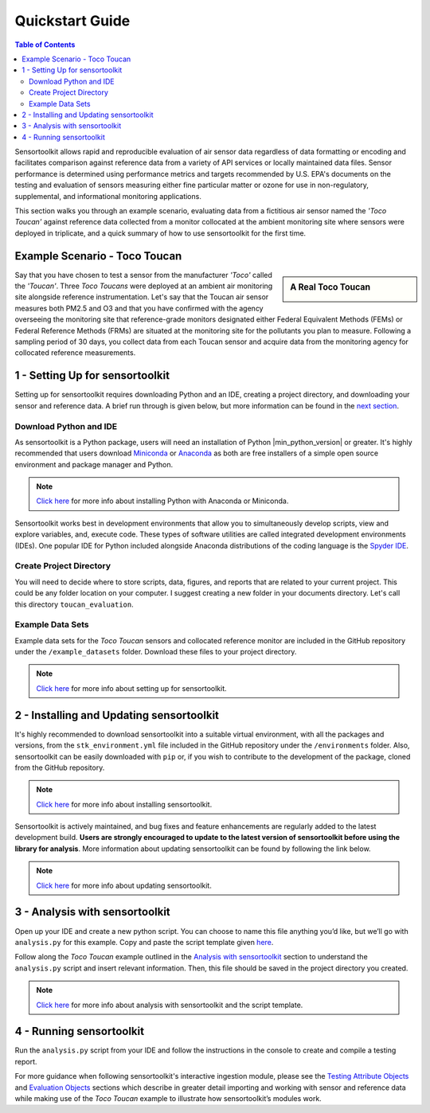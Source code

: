 Quickstart Guide
================

.. contents:: Table of Contents
  :depth: 2

Sensortoolkit allows rapid and reproducible evaluation of air sensor data regardless of
data formatting or encoding and facilitates comparison against reference data from a
variety of API services or locally maintained data files. Sensor performance is determined
using performance metrics and targets recommended by U.S. EPA's documents on the testing
and evaluation of sensors measuring either fine particular matter or ozone for use in non-regulatory,
supplemental, and informational monitoring applications.

This section walks you through an example scenario, evaluating data from a fictitious air
sensor named the *'Toco Toucan'* against reference data collected from a monitor collocated at
the ambient monitoring site where sensors were deployed in triplicate, and a quick summary of 
how to use sensortoolkit for the first time.

Example Scenario - Toco Toucan
------------------------------

.. sidebar:: A Real Toco Toucan

  .. image:: data/toco_toucan.jpg

Say that you have chosen to test a sensor from the manufacturer *'Toco'* called the
*'Toucan'*. Three *Toco Toucans* were deployed at an ambient air monitoring site alongside
reference instrumentation. Let's say that the Toucan air sensor measures both PM2.5
and O3 and that you have confirmed with the agency overseeing the monitoring site
that reference-grade monitors designated either Federal Equivalent Methods (FEMs)
or Federal Reference Methods (FRMs) are situated at the monitoring site for the
pollutants you plan to measure. Following a sampling period of 30 days, you
collect data from each Toucan sensor and acquire data from the monitoring
agency for collocated reference measurements.

1 - Setting Up for sensortoolkit
--------------------------------

Setting up for sensortoolkit requires downloading Python and an IDE, creating a project directory, and
downloading your sensor and reference data. A brief run through is given below, but more information
can be found in the `next section <./setup.html>`_.

Download Python and IDE
"""""""""""""""""""""""

As sensortoolkit is a Python package, users will need an installation of Python |min_python_version| or greater.
It's highly recommended that users download `Miniconda <https://docs.conda.io/en/latest/miniconda.html>`_ or
`Anaconda <https://www.anaconda.com/products/individual>`_ as both are free installers
of a simple open source environment and package manager and Python.

.. note::

  `Click here <./setup.html#download-python-and-ide>`__ for more info about installing Python with Anaconda or Miniconda.

Sensortoolkit works best in development environments that allow you to simultaneously develop scripts, view and
explore variables, and, execute code. These types of software utilities are called integrated development
environments (IDEs). One popular IDE for Python included alongside Anaconda distributions of
the coding language is the `Spyder IDE <https://www.spyder-ide.org>`__.

Create Project Directory
""""""""""""""""""""""""

You will need to decide where to store scripts, data, figures, and reports that are related
to your current project. This could be any folder location on your computer. I suggest
creating a new folder in your documents directory. Let's call this directory ``toucan_evaluation``.

Example Data Sets
"""""""""""""""""

Example data sets for the *Toco Toucan* sensors and collocated reference monitor are included in the
GitHub repository under the ``/example_datasets`` folder. Download these files to your project directory.

.. note::

  `Click here <./setup.html>`__ for more info about setting up for sensortoolkit.

2 - Installing and Updating sensortoolkit
-------------------------------------------

It's highly recommended to download sensortoolkit into a suitable virtual environment,
with all the packages and versions, from the ``stk_environment.yml`` file included in
the GitHub repository under the ``/environments`` folder. Also, sensortoolkit can be easily
downloaded with ``pip`` or, if you wish to contribute to the development of the package,
cloned from the GitHub repository.

.. note::

  `Click here <./install.html#Install-sensortoolkit>`__ for more info about installing sensortoolkit.

Sensortoolkit is actively maintained, and bug fixes and feature enhancements
are regularly added to the latest development build. **Users are strongly encouraged to update to
the latest version of sensortoolkit before using the library for analysis**. More information about
updating sensortoolkit can be found by following the link below.

.. note::

  `Click here <./install.html#updating-sensortoolkit>`__ for more info about updating sensortoolkit.

3 - Analysis with sensortoolkit
-------------------------------

Open up your IDE and create a new python script. You can choose to name this file
anything you’d like, but we’ll go with ``analysis.py`` for this example.
Copy and paste the script template given `here <./template.html#script-template>`__.

Follow along the *Toco Toucan* example outlined in the
`Analysis with sensortoolkit <./template.html#analysis>`__ section to understand the ``analysis.py`` script
and insert relevant information. Then, this file should be saved in the project directory you created.

.. note::

  `Click here <./template.html>`__ for more info about analysis with sensortoolkit and the script template.

4 - Running sensortoolkit
-------------------------

Run the ``analysis.py`` script from your IDE and follow the instructions in the console to create
and compile a testing report.

For more guidance when following sensortoolkit's interactive ingestion module, please see the
`Testing Attribute Objects <./testingattrib_objects/index.html>`_ and
`Evaluation Objects <./evaluation_objects/index.html>`_ sections which
describe in greater detail importing and working with sensor and reference
data while making use of the *Toco Toucan* example to illustrate how sensortoolkit’s modules work.
